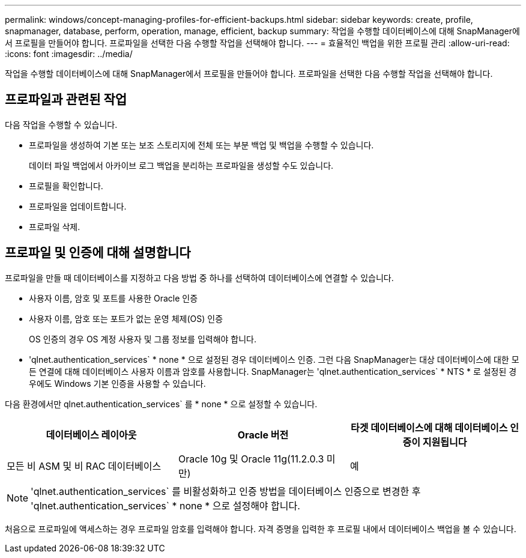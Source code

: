 ---
permalink: windows/concept-managing-profiles-for-efficient-backups.html 
sidebar: sidebar 
keywords: create, profile, snapmanager, database, perform, operation, manage, efficient, backup 
summary: 작업을 수행할 데이터베이스에 대해 SnapManager에서 프로필을 만들어야 합니다. 프로파일을 선택한 다음 수행할 작업을 선택해야 합니다. 
---
= 효율적인 백업을 위한 프로필 관리
:allow-uri-read: 
:icons: font
:imagesdir: ../media/


[role="lead"]
작업을 수행할 데이터베이스에 대해 SnapManager에서 프로필을 만들어야 합니다. 프로파일을 선택한 다음 수행할 작업을 선택해야 합니다.



== 프로파일과 관련된 작업

다음 작업을 수행할 수 있습니다.

* 프로파일을 생성하여 기본 또는 보조 스토리지에 전체 또는 부분 백업 및 백업을 수행할 수 있습니다.
+
데이터 파일 백업에서 아카이브 로그 백업을 분리하는 프로파일을 생성할 수도 있습니다.

* 프로필을 확인합니다.
* 프로파일을 업데이트합니다.
* 프로파일 삭제.




== 프로파일 및 인증에 대해 설명합니다

프로파일을 만들 때 데이터베이스를 지정하고 다음 방법 중 하나를 선택하여 데이터베이스에 연결할 수 있습니다.

* 사용자 이름, 암호 및 포트를 사용한 Oracle 인증
* 사용자 이름, 암호 또는 포트가 없는 운영 체제(OS) 인증
+
OS 인증의 경우 OS 계정 사용자 및 그룹 정보를 입력해야 합니다.

* 'qlnet.authentication_services` * none * 으로 설정된 경우 데이터베이스 인증. 그런 다음 SnapManager는 대상 데이터베이스에 대한 모든 연결에 대해 데이터베이스 사용자 이름과 암호를 사용합니다. SnapManager는 'qlnet.authentication_services` * NTS * 로 설정된 경우에도 Windows 기본 인증을 사용할 수 있습니다.


다음 환경에서만 qlnet.authentication_services` 를 * none * 으로 설정할 수 있습니다.

|===
| 데이터베이스 레이아웃 | Oracle 버전 | 타겟 데이터베이스에 대해 데이터베이스 인증이 지원됩니다 


 a| 
모든 비 ASM 및 비 RAC 데이터베이스
 a| 
Oracle 10g 및 Oracle 11g(11.2.0.3 미만)
 a| 
예

|===
[NOTE]
====
'qlnet.authentication_services` 를 비활성화하고 인증 방법을 데이터베이스 인증으로 변경한 후 'qlnet.authentication_services` * none * 으로 설정해야 합니다.

====
처음으로 프로파일에 액세스하는 경우 프로파일 암호를 입력해야 합니다. 자격 증명을 입력한 후 프로필 내에서 데이터베이스 백업을 볼 수 있습니다.

